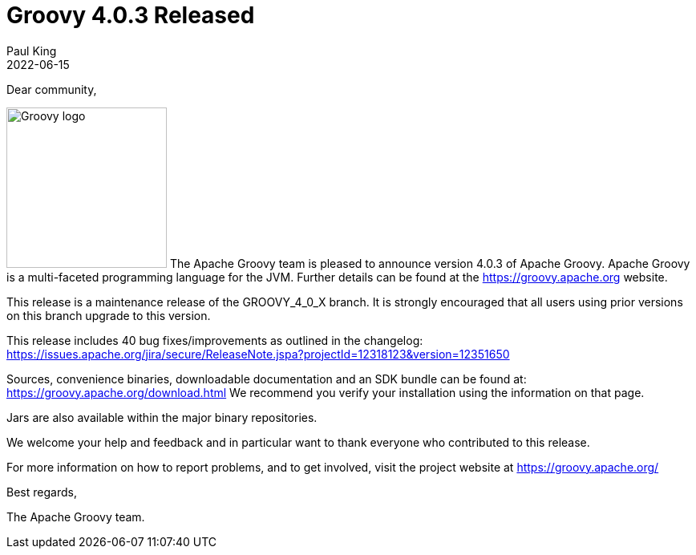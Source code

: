 = Groovy 4.0.3 Released
Paul King
:revdate: 2022-06-15
:keywords: groovy, release
:description: Groovy 4.0.3 Release Announcement.

Dear community,

image:img/groovy_logo.png[Groovy logo,200,float="right"]
The Apache Groovy team is pleased to announce version 4.0.3 of Apache Groovy.
Apache Groovy is a multi-faceted programming language for the JVM.
Further details can be found at the https://groovy.apache.org website.

This release is a maintenance release of the GROOVY_4_0_X branch.
It is strongly encouraged that all users using prior
versions on this branch upgrade to this version.

This release includes 40 bug fixes/improvements as outlined in the changelog:
https://issues.apache.org/jira/secure/ReleaseNote.jspa?projectId=12318123&version=12351650

Sources, convenience binaries, downloadable documentation and an SDK
bundle can be found at: https://groovy.apache.org/download.html
We recommend you verify your installation using the information on that page.

Jars are also available within the major binary repositories.

We welcome your help and feedback and in particular want
to thank everyone who contributed to this release.

For more information on how to report problems, and to get involved,
visit the project website at https://groovy.apache.org/

Best regards,

The Apache Groovy team.